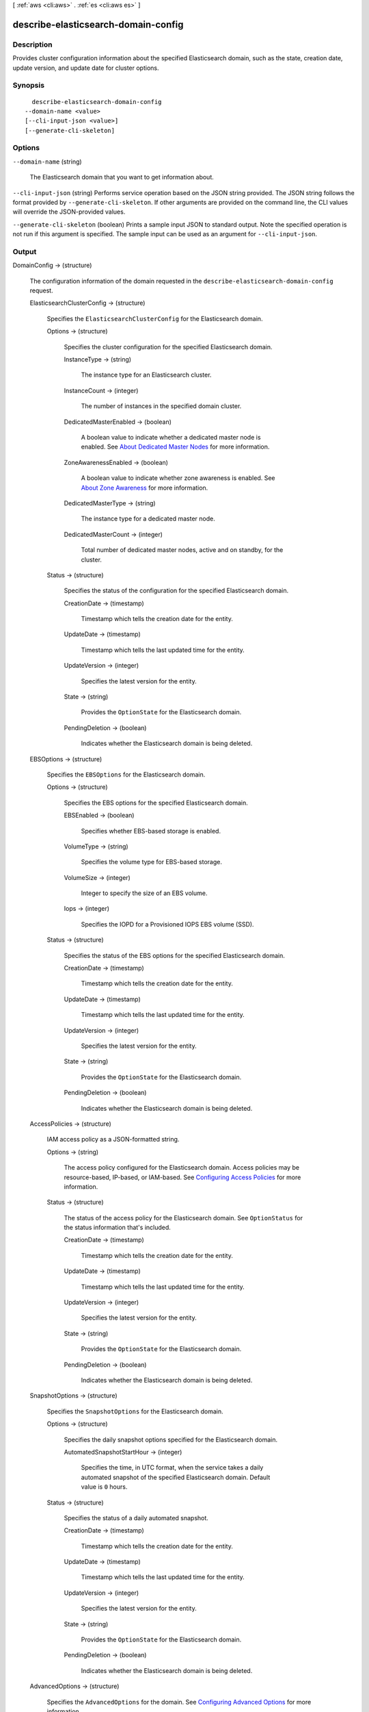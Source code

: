 [ :ref:`aws <cli:aws>` . :ref:`es <cli:aws es>` ]

.. _cli:aws es describe-elasticsearch-domain-config:


************************************
describe-elasticsearch-domain-config
************************************



===========
Description
===========



Provides cluster configuration information about the specified Elasticsearch domain, such as the state, creation date, update version, and update date for cluster options.



========
Synopsis
========

::

    describe-elasticsearch-domain-config
  --domain-name <value>
  [--cli-input-json <value>]
  [--generate-cli-skeleton]




=======
Options
=======

``--domain-name`` (string)


  The Elasticsearch domain that you want to get information about.

  

``--cli-input-json`` (string)
Performs service operation based on the JSON string provided. The JSON string follows the format provided by ``--generate-cli-skeleton``. If other arguments are provided on the command line, the CLI values will override the JSON-provided values.

``--generate-cli-skeleton`` (boolean)
Prints a sample input JSON to standard output. Note the specified operation is not run if this argument is specified. The sample input can be used as an argument for ``--cli-input-json``.



======
Output
======

DomainConfig -> (structure)

  

  The configuration information of the domain requested in the ``describe-elasticsearch-domain-config`` request.

  

  ElasticsearchClusterConfig -> (structure)

    

    Specifies the ``ElasticsearchClusterConfig`` for the Elasticsearch domain.

    

    Options -> (structure)

      

      Specifies the cluster configuration for the specified Elasticsearch domain.

      

      InstanceType -> (string)

        

        The instance type for an Elasticsearch cluster.

        

        

      InstanceCount -> (integer)

        

        The number of instances in the specified domain cluster.

        

        

      DedicatedMasterEnabled -> (boolean)

        

        A boolean value to indicate whether a dedicated master node is enabled. See `About Dedicated Master Nodes`_ for more information.

        

        

      ZoneAwarenessEnabled -> (boolean)

        

        A boolean value to indicate whether zone awareness is enabled. See `About Zone Awareness`_ for more information.

        

        

      DedicatedMasterType -> (string)

        

        The instance type for a dedicated master node.

        

        

      DedicatedMasterCount -> (integer)

        

        Total number of dedicated master nodes, active and on standby, for the cluster.

        

        

      

    Status -> (structure)

      

      Specifies the status of the configuration for the specified Elasticsearch domain.

      

      CreationDate -> (timestamp)

        

        Timestamp which tells the creation date for the entity.

        

        

      UpdateDate -> (timestamp)

        

        Timestamp which tells the last updated time for the entity.

        

        

      UpdateVersion -> (integer)

        

        Specifies the latest version for the entity.

        

        

      State -> (string)

        

        Provides the ``OptionState`` for the Elasticsearch domain.

        

        

      PendingDeletion -> (boolean)

        

        Indicates whether the Elasticsearch domain is being deleted.

        

        

      

    

  EBSOptions -> (structure)

    

    Specifies the ``EBSOptions`` for the Elasticsearch domain.

    

    Options -> (structure)

      

      Specifies the EBS options for the specified Elasticsearch domain.

      

      EBSEnabled -> (boolean)

        

        Specifies whether EBS-based storage is enabled.

        

        

      VolumeType -> (string)

        

        Specifies the volume type for EBS-based storage.

        

        

      VolumeSize -> (integer)

        

        Integer to specify the size of an EBS volume.

        

        

      Iops -> (integer)

        

        Specifies the IOPD for a Provisioned IOPS EBS volume (SSD).

        

        

      

    Status -> (structure)

      

      Specifies the status of the EBS options for the specified Elasticsearch domain.

      

      CreationDate -> (timestamp)

        

        Timestamp which tells the creation date for the entity.

        

        

      UpdateDate -> (timestamp)

        

        Timestamp which tells the last updated time for the entity.

        

        

      UpdateVersion -> (integer)

        

        Specifies the latest version for the entity.

        

        

      State -> (string)

        

        Provides the ``OptionState`` for the Elasticsearch domain.

        

        

      PendingDeletion -> (boolean)

        

        Indicates whether the Elasticsearch domain is being deleted.

        

        

      

    

  AccessPolicies -> (structure)

    

    IAM access policy as a JSON-formatted string.

    

    Options -> (string)

      

      The access policy configured for the Elasticsearch domain. Access policies may be resource-based, IP-based, or IAM-based. See `Configuring Access Policies`_ for more information.

      

      

    Status -> (structure)

      

      The status of the access policy for the Elasticsearch domain. See ``OptionStatus`` for the status information that's included. 

      

      CreationDate -> (timestamp)

        

        Timestamp which tells the creation date for the entity.

        

        

      UpdateDate -> (timestamp)

        

        Timestamp which tells the last updated time for the entity.

        

        

      UpdateVersion -> (integer)

        

        Specifies the latest version for the entity.

        

        

      State -> (string)

        

        Provides the ``OptionState`` for the Elasticsearch domain.

        

        

      PendingDeletion -> (boolean)

        

        Indicates whether the Elasticsearch domain is being deleted.

        

        

      

    

  SnapshotOptions -> (structure)

    

    Specifies the ``SnapshotOptions`` for the Elasticsearch domain.

    

    Options -> (structure)

      

      Specifies the daily snapshot options specified for the Elasticsearch domain.

      

      AutomatedSnapshotStartHour -> (integer)

        

        Specifies the time, in UTC format, when the service takes a daily automated snapshot of the specified Elasticsearch domain. Default value is ``0`` hours.

        

        

      

    Status -> (structure)

      

      Specifies the status of a daily automated snapshot.

      

      CreationDate -> (timestamp)

        

        Timestamp which tells the creation date for the entity.

        

        

      UpdateDate -> (timestamp)

        

        Timestamp which tells the last updated time for the entity.

        

        

      UpdateVersion -> (integer)

        

        Specifies the latest version for the entity.

        

        

      State -> (string)

        

        Provides the ``OptionState`` for the Elasticsearch domain.

        

        

      PendingDeletion -> (boolean)

        

        Indicates whether the Elasticsearch domain is being deleted.

        

        

      

    

  AdvancedOptions -> (structure)

    

    Specifies the ``AdvancedOptions`` for the domain. See `Configuring Advanced Options`_ for more information.

    

    Options -> (map)

      

      Specifies the status of advanced options for the specified Elasticsearch domain.

      

      key -> (string)

        

        

      value -> (string)

        

        

      

    Status -> (structure)

      

      Specifies the status of ``OptionStatus`` for advanced options for the specified Elasticsearch domain.

      

      CreationDate -> (timestamp)

        

        Timestamp which tells the creation date for the entity.

        

        

      UpdateDate -> (timestamp)

        

        Timestamp which tells the last updated time for the entity.

        

        

      UpdateVersion -> (integer)

        

        Specifies the latest version for the entity.

        

        

      State -> (string)

        

        Provides the ``OptionState`` for the Elasticsearch domain.

        

        

      PendingDeletion -> (boolean)

        

        Indicates whether the Elasticsearch domain is being deleted.

        

        

      

    

  



.. _Configuring Access Policies: http://docs.aws.amazon.com/elasticsearch-service/latest/developerguide/es-createupdatedomains.html#es-createdomain-configure-access-policies
.. _About Zone Awareness: http://docs.aws.amazon.com/elasticsearch-service/latest/developerguide/es-managedomains.html#es-managedomains-zoneawareness
.. _About Dedicated Master Nodes: http://docs.aws.amazon.com/elasticsearch-service/latest/developerguide/es-managedomains.html#es-managedomains-dedicatedmasternodes
.. _Configuring Advanced Options: http://docs.aws.amazon.com/elasticsearch-service/latest/developerguide/es-createupdatedomains.html#es-createdomain-configure-advanced-options
